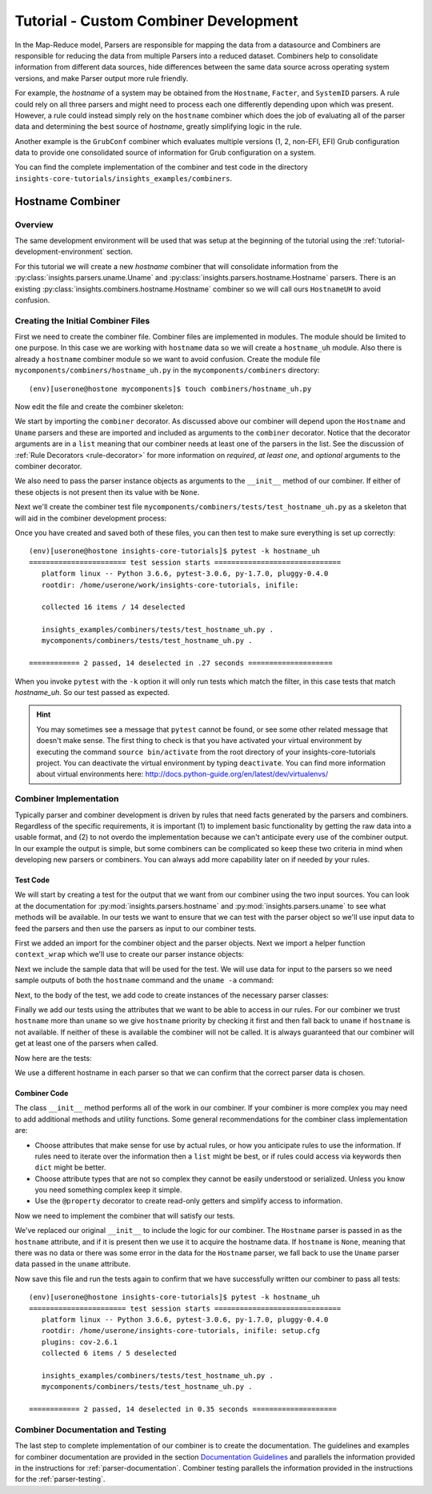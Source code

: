 .. _tutorial-combiner-development:

######################################
Tutorial - Custom Combiner Development
######################################

In the Map-Reduce model, Parsers are responsible for mapping the data from a
datasource and Combiners are responsible for reducing the data from multiple
Parsers into a reduced dataset.  Combiners help to consolidate information from
different data sources, hide differences between the same data source across
operating system versions, and make Parser output more rule friendly. 

For example, the *hostname* of a system may be obtained from the ``Hostname``,
``Facter``, and ``SystemID`` parsers.  A rule could rely on all three parsers
and might need to process each one differently depending upon which was present.
However, a rule could instead simply rely on the ``hostname`` combiner which
does the job of evaluating all of the parser data and determining the best
source of *hostname*, greatly simplifying logic in the rule.

Another example is the ``GrubConf`` combiner which evaluates multiple versions
(1, 2, non-EFI, EFI) Grub configuration data to provide one consolidated source
of information for Grub configuration on a system.

You can find the complete implementation of the combiner and test code in the
directory ``insights-core-tutorials/insights_examples/combiners``.


Hostname Combiner
=================

Overview
--------

The same development environment will be used that was setup at the beginning
of the tutorial using the :ref:`tutorial-development-environment` section.

For this tutorial we will create a new *hostname* combiner that will consolidate
information from the :py:class:`insights.parsers.uname.Uname` and
:py:class:`insights.parsers.hostname.Hostname` parsers.  There is an existing
:py:class:`insights.combiners.hostname.Hostname` combiner so we will call ours
``HostnameUH`` to avoid confusion.

Creating the Initial Combiner Files
-----------------------------------

First we need to create the combiner file.  Combiner files are implemented in
modules. The module should be limited to one purpose.  In this case we are
working with ``hostname`` data so we will create a ``hostname_uh`` module.
Also there is already a ``hostname`` combiner module so we want to avoid 
confusion.  Create the module file ``mycomponents/combiners/hostname_uh.py`` in the
``mycomponents/combiners`` directory::

    (env)[userone@hostone mycomponents]$ touch combiners/hostname_uh.py

Now edit the file and create the combiner skeleton:

.. code-block:: python
    :linenos:

    from insights.core.plugins import combiner
    from insights.parsers.hostname import Hostname
    from insights.parsers.uname import Uname


    @combiner([Hostname, Uname])
    class HostnameUH(object):

        def __init__(self, hostname, uname):
            pass

We start by importing the ``combiner`` decorator.  As discussed above our
combiner will depend upon the ``Hostname`` and ``Uname`` parsers and these
are imported and included as arguments to the ``combiner`` decorator.  Notice
that the decorator arguments are in a ``list`` meaning that our combiner
needs at least one of the parsers in the list.  See the discussion of
:ref:`Rule Decorators <rule-decorator>` for more information on *required*,
*at least one*, and *optional* arguments to the combiner decorator.

We also need to pass the parser instance objects as arguments to the ``__init__``
method of our combiner.  If either of these objects is not present then its
value with be ``None``.

Next we'll create the combiner test file ``mycomponents/combiners/tests/test_hostname_uh.py``
as a skeleton that will aid in the combiner development process:

.. code-block:: python
    :linenos:

    from mycomponents.combiners.hostname_uh import HostnameUH


    def test_hostname_uh():
        pass

Once you have created and saved both of these files, you can then test
to make sure everything is set up correctly::

    (env)[userone@hostone insights-core-tutorials]$ pytest -k hostname_uh
    ======================= test session starts ==============================
       platform linux -- Python 3.6.6, pytest-3.0.6, py-1.7.0, pluggy-0.4.0
       rootdir: /home/userone/work/insights-core-tutorials, inifile:

       collected 16 items / 14 deselected

       insights_examples/combiners/tests/test_hostname_uh.py .                                                                                                                                          [ 50%]
       mycomponents/combiners/tests/test_hostname_uh.py .

    ============ 2 passed, 14 deselected in .27 seconds ====================

When you invoke ``pytest`` with the ``-k`` option it will only run tests
which match the filter, in this case tests that match *hostname_uh*.  So our
test passed as expected.

.. hint:: You may sometimes see a message that ``pytest`` cannot be found,
       or see some other related message that doesn't make sense. The first
       thing to check is that you have activated your virtual environment by
       executing the command ``source bin/activate`` from the root directory
       of your insights-core-tutorials project. You can deactivate the virtual
       environment by typing ``deactivate``. You can find more information about
       virtual environments here:
       http://docs.python-guide.org/en/latest/dev/virtualenvs/

Combiner Implementation
-----------------------

Typically parser and combiner development is driven by rules that need facts
generated by the parsers and combiners.  Regardless of the specific
requirements, it is important (1) to implement basic functionality by getting
the raw data into a usable format, and (2) to not overdo the implementation
because we can't anticipate every use of the combiner output.  In our example
the output is simple, but some combiners can be complicated so keep these
two criteria in mind when developing new parsers or combiners.  You can always
add more capability later on if needed by your rules.

Test Code
^^^^^^^^^

We will start by creating a test for the output that we want from our combiner
using the two input sources.  You can look at the documentation for
:py:mod:`insights.parsers.hostname` and :py:mod:`insights.parsers.uname` to see
what methods will be available.  In our tests we want to ensure that we can
test with the parser object so we'll use input data to feed the parsers and
then use the parsers as input to our combiner tests.

.. code-block:: python
    :linenos:

    from mycomponents.combiners.hostname_uh import HostnameUH
    from insights.parsers.hostname import Hostname
    from insights.parsers.uname import Uname
    from insights.tests import context_wrap

    HOSTNAME = "hostone_h.example.com"
    UNAME = "Linux hostone_u.example.com 3.10.0-693.21.1.el7.x86_64 #1 SMP Fri Feb 23 18:54:16 UTC 2018 x86_64 x86_64 x86_64 GNU/Linux"


    def test_hostname_uh():
        hostname = Hostname(context_wrap(HOSTNAME))
        uname = Uname(context_wrap(UNAME))

        hostname_uh = HostnameUH(hostname, None)
        assert hostname_uh.hostname == HOSTNAME

        hostname_uh = HostnameUH(None, uname)
        assert hostname_uh.hostname == "hostone_u.example.com"

        hostname_uh = HostnameUH(hostname, uname)
        assert hostname_uh.hostname == HOSTNAME


First we added an import for the combiner object and the parser objects.  Next
we import a helper function ``context_wrap`` which we'll
use to create our parser instance objects:

.. code-block:: python
    :linenos:

    from insights.combiners.hostname_uh import HostnameUH
    from insights.parsers.hostname import Hostname
    from insights.parsers.uname import Uname
    from insights.tests import context_wrap

Next we include the sample data that will be used for the test.  We will use
data for input to the parsers so we need sample outputs of both the ``hostname``
command and the ``uname -a`` command:

.. code-block:: python
    :linenos:
    :lineno-start: 6

    HOSTNAME = "hostone_h.example.com"
    UNAME = "Linux hostone_u.example.com 3.10.0-693.21.1.el7.x86_64 #1 SMP Fri Feb 23 18:54:16 UTC 2018 x86_64 x86_64 x86_64 GNU/Linux"

Next, to the body of the test, we add code to create instances of the
necessary parser classes:

.. code-block:: python
    :linenos:
    :lineno-start: 10
    :emphasize-lines: 2,3

    def test_hostname_uh():
        hostname = Hostname(context_wrap(HOSTNAME))
        uname = Uname(context_wrap(UNAME))

Finally we add our tests using the attributes that we want to be able to
access in our rules.  For our combiner we trust ``hostname`` more than
``uname`` so we give ``hostname`` priority by checking it first and then
fall back to ``uname`` if ``hostname`` is not available.  If neither of these
is available the combiner will not be called.  It is always guaranteed that our
combiner will get at least one of the parsers when called.

Now here are the tests:

.. code-block:: python
    :linenos:
    :lineno-start: 14

    hostname_uh = HostnameUH(hostname, None)
    assert hostname_uh.hostname == HOSTNAME

    hostname_uh = HostnameUH(None, uname)
    assert hostname_uh.hostname == "hostone_u.example.com"

    hostname_uh = HostnameUH(hostname, uname)
    assert hostname_uh.hostname == HOSTNAME

We use a different hostname in each parser so that we can confirm that the
correct parser data is chosen.

Combiner Code
^^^^^^^^^^^^^

The class ``__init__`` method performs all of the work in our combiner.  If
your combiner is more complex you may need to add additional methods and utility
functions.  Some general recommendations for the combiner class implementation
are:

* Choose attributes that make sense for use by actual rules, or how you
  anticipate rules to use the information. If rules need to iterate over
  the information then a ``list`` might be best, or if rules could access
  via keywords then ``dict`` might be better.
* Choose attribute types that are not so complex they cannot be easily
  understood or serialized.  Unless you know you need something complex
  keep it simple.
* Use the ``@property`` decorator to create read-only getters and simplify
  access to information.

Now we need to implement the combiner that will satisfy our tests.

.. code-block:: python
    :linenos:

    from insights.core.plugins import combiner
    from insights.parsers.hostname import Hostname
    from insights.parsers.uname import Uname


    @combiner([Hostname, Uname])
    class HostnameUH(object):

        def __init__(self, hostname, uname):
            if hostname:
                self.hostname = hostname.fqdn
            else:
                self.hostname = uname.nodename

We've replaced our original ``__init__`` to include the logic for our combiner.
The ``Hostname`` parser is passed in as the ``hostname`` attribute, and if it
is present then we use it to acquire the hostname data.  If ``hostname`` is
``None``, meaning that there was no data or there was some error in the data
for the ``Hostname`` parser, we fall back to use the ``Uname`` parser data
passed in the ``uname`` attribute.

Now save this file and run the tests again to confirm that we have successfully
written our combiner to pass all tests::
    
    (env)[userone@hostone insights-core-tutorials]$ pytest -k hostname_uh
    ======================= test session starts ==============================
       platform linux -- Python 3.6.6, pytest-3.0.6, py-1.7.0, pluggy-0.4.0
       rootdir: /home/userone/insights-core-tutorials, inifile: setup.cfg
       plugins: cov-2.6.1
       collected 6 items / 5 deselected

       insights_examples/combiners/tests/test_hostname_uh.py .                                                                                                                                          [ 50%]
       mycomponents/combiners/tests/test_hostname_uh.py .

    ============ 2 passed, 14 deselected in 0.35 seconds ====================

Combiner Documentation and Testing
----------------------------------

The last step to complete implementation of our combiner is to create
the documentation.  The guidelines and examples for combiner documentation are
provided in the section
`Documentation Guidelines`_
and parallels the information
provided in the instructions for :ref:`parser-documentation`.  Combiner
testing parallels the information provided in the instructions for the
:ref:`parser-testing`.

.. --------------------------------------------------------------------
.. Put all of the references that are used throughout the document here
.. Links:

.. _Red Hat Customer Portal: https://access.redhat.com
.. _Red Hat Insights Portal: https://access.redhat.com/products/red-hat-insights.
.. _insights-core Repository: https://github.com/RedHatInsights/insights-core
.. _Mozilla OpenSSH Security Guidelines: https://wiki.mozilla.org/Security/Guidelines/OpenSSH
.. _Documentation Guidelines:  https://insights-core.readthedocs.io/en/latest/docs_guidelines.html



